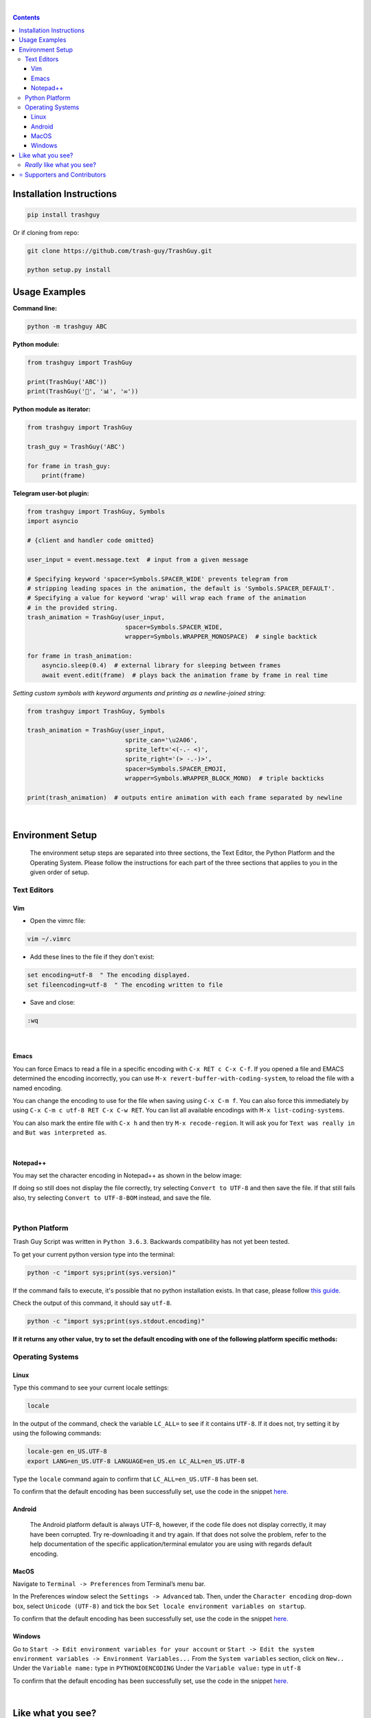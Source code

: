﻿
|banner|

|logo| |ver| |pyver| |lic| |build| |code| |size| |status| |lastcom| |platforms| |chat| |donations| |btc| |badgecount|

.. raw:: html

    <embed>
        <h2>The original Trash Guy animation, written in Python!</h2>
    </embed>

|

.. contents:: **Contents**

Installation Instructions
=========================

.. code-block:: bash

    pip install trashguy

Or if cloning from repo:

.. code-block:: bash

    git clone https://github.com/trash-guy/TrashGuy.git

    python setup.py install


Usage Examples
==============

**Command line:**

.. code-block:: bash

    python -m trashguy ABC

**Python module:**

.. code-block:: python

    from trashguy import TrashGuy

    print(TrashGuy('ABC'))
    print(TrashGuy('📂', '📊', '✉️'))

**Python module as iterator:**

.. code-block:: python

    from trashguy import TrashGuy

    trash_guy = TrashGuy('ABC')

    for frame in trash_guy:
        print(frame)

**Telegram user-bot plugin:**

.. code-block:: python

    from trashguy import TrashGuy, Symbols
    import asyncio

    # {client and handler code omitted}

    user_input = event.message.text  # input from a given message

    # Specifying keyword 'spacer=Symbols.SPACER_WIDE' prevents telegram from
    # stripping leading spaces in the animation, the default is 'Symbols.SPACER_DEFAULT'.
    # Specifying a value for keyword 'wrap' will wrap each frame of the animation
    # in the provided string.
    trash_animation = TrashGuy(user_input,
                               spacer=Symbols.SPACER_WIDE,
                               wrapper=Symbols.WRAPPER_MONOSPACE)  # single backtick

    for frame in trash_animation:
        asyncio.sleep(0.4)  # external library for sleeping between frames
        await event.edit(frame)  # plays back the animation frame by frame in real time

*Setting custom symbols with keyword arguments and printing as a newline-joined string:*

.. code-block:: python

    from trashguy import TrashGuy, Symbols

    trash_animation = TrashGuy(user_input,
                               sprite_can='\u2A06',
                               sprite_left='<(-.- <)',
                               sprite_right='(> -.-)>',
                               spacer=Symbols.SPACER_EMOJI,
                               wrapper=Symbols.WRAPPER_BLOCK_MONO)  # triple backticks

    print(trash_animation)  # outputs entire animation with each frame separated by newline

|

Environment Setup
=================

.. highlights::
    The environment setup steps are separated into three sections, the Text Editor, the Python Platform and the Operating System. Please follow the instructions for each part of the three sections that applies to you in the given order of setup.

Text Editors
------------
Vim
^^^
- Open the vimrc file:

.. code-block:: bash

    vim ~/.vimrc


- Add these lines to the file if they don't exist:

.. code-block:: bash

    set encoding=utf-8  " The encoding displayed.
    set fileencoding=utf-8  " The encoding written to file

- Save and close:

.. code-block:: bash

    :wq

|

Emacs
^^^^^
You can force Emacs to read a file in a specific encoding with ``C-x RET c C-x C-f``. If you opened a file and EMACS determined the encoding incorrectly, you can use ``M-x revert-buffer-with-coding-system``, to reload the file with a named encoding.

You can change the encoding to use for the file when saving using ``C-x C-m f``. You can also force this immediately by using ``C-x C-m c utf-8 RET C-x C-w RET``. You can list all available encodings with ``M-x list-coding-systems``.

You can also mark the entire file with ``C-x h`` and then try ``M-x recode-region``. It will ask you for ``Text was really in`` and ``But was interpreted as``.

|

Notepad++
^^^^^^^^^
You may set the character encoding in Notepad++ as shown in the below image:

.. image:: images/npp.jpg

If doing so still does not display the file correctly, try selecting ``Convert to UTF-8`` and then save the file.
If that still fails also, try selecting ``Convert to UTF-8-BOM`` instead, and save the file.

|

Python Platform
---------------
Trash Guy Script was written in ``Python 3.6.3``.
Backwards compatibility has not yet been tested.

To get your current python version type into the terminal:

.. code-block:: bash

    python -c "import sys;print(sys.version)"

If the command fails to execute, it's possible that no python installation exists.
In that case, please follow `this guide.
<https://realpython.com/installing-python/>`_

Check the output of this command, it should say ``utf-8``.

.. code-block:: bash

    python -c "import sys;print(sys.stdout.encoding)"

**If it returns any other value, try to set the default encoding with one of the following platform specific methods:**

Operating Systems
-----------------
Linux
^^^^^
Type this command to see your current locale settings:

.. code-block:: bash

    locale

In the output of the command, check the variable ``LC_ALL=`` to see if it contains ``UTF-8``.
If it does not, try setting it by using the following commands:

.. code-block:: bash

    locale-gen en_US.UTF-8
    export LANG=en_US.UTF-8 LANGUAGE=en_US.en LC_ALL=en_US.UTF-8

Type the ``locale`` command again to confirm that ``LC_ALL=en_US.UTF-8`` has been set.

To confirm that the default encoding has been successfully set, use the code in the snippet `here. <#python-platform>`_

Android
^^^^^^^
    The Android platform default is always UTF-8, however, if the code file does not display correctly, it may have been corrupted. 
    Try re-downloading it and try again. If that does not solve the problem, refer to the help documentation of the specific application/terminal emulator you are using with regards default encoding.

MacOS
^^^^^
Navigate to ``Terminal -> Preferences`` from Terminal’s menu bar.

.. image:: images/macos1.jpg

In the Preferences window select the ``Settings -> Advanced`` tab.
Then, under the ``Character encoding`` drop-down box, select ``Unicode (UTF-8)`` and tick the box ``Set locale environment variables on startup``.

.. image:: images/macos2.jpg

To confirm that the default encoding has been successfully set, use the code in the snippet `here. <#python-platform>`_

Windows
^^^^^^^
Go to ``Start -> Edit environment variables for your account`` or
``Start -> Edit the system environment variables -> Environment Variables...``
From the ``System variables`` section, click on ``New..``
Under the ``Variable name:`` type in ``PYTHONIOENCODING``
Under the ``Variable value:`` type in ``utf-8``

.. image:: images/windows.jpg

To confirm that the default encoding has been successfully set, use the code in the snippet `here. <#python-platform>`_

|

Like what you see?
==================
⭐️ Star the repository and share with your friends! ⭐️

If you rewrite this software in a different programming language or create a derivative work, please be kind and include this notice and the below credit along with the license:

.. highlights::

    This work is based on the original TrashGuy animation (https://github.com/trash-guy/TrashGuy) written by Zac (https://t.me/Zacci).


*Really* like what you see?
---------------------------
*Feel free to donate so we can get some marshmallows* 😁

===================  ====
**Donation Method**  **Details**
-------------------  ----
     Amazon          💳 `Donate a Gift Card`_! *(Currently only accepting Amazon.de Gift Cards in Euros)*

                     Click on **Email** and send to **z_donate@protonmail.ch**

                     Or, click on **Share via messaging** and send to **https://t.me/Zacci**
    Bitcoin          1CoRm4mKCUPs5XQnFVSVQ4xGMAp29pyYzC
===================  ====

|

⭐️ Supporters and Contributors
===============================
`YouTwitFace`_ | Modified I/O for use with Telegram `(TrashGuy v2.0.0) <https://t.me/zncode/285>`_

Special thanks to the folks down at `Telethon Off-topic <https://t.me/telethonofftopic>`_ for their help and support!

.. _YouTwitFace: http://github.com/YouTwitFace
.. _`Donate a Gift Card`: https://www.amazon.de/Digitaler-Amazon-Gutschein-Blaues-Amazon/dp/B07Q1JNC7R?language=en_GB

.. |banner| image:: images/banner.png

.. |logo| image:: https://img.shields.io/badge/%F0%9F%97%91%EF%B8%8F-%3C%28%5E__%5E%20%3C%29-black
    :target: https://travis-ci.com/trash-guy/TrashGuy

.. |build| image:: https://travis-ci.com/trash-guy/TrashGuy.svg?branch=master
    :target: https://travis-ci.com/trash-guy/TrashGuy

.. |lic| image:: https://img.shields.io/github/license/trash-guy/TrashGuy
    :target: https://github.com/trash-guy/TrashGuy/blob/master/LICENSE

.. |ver| image:: https://img.shields.io/badge/version-4.0.0+20191218-orange
    :target: https://github.com/trash-guy/TrashGuy/

.. |pyver| image:: https://img.shields.io/pypi/v/trashguy
    :target: https://pypi.org/project/trashguy/

.. |code| image:: https://img.shields.io/codacy/grade/db35c54b78f44c3ab59a98bff8e2c47b
    :target: https://app.codacy.com/manual/trash-guy/TrashGuy

.. |status| image:: https://img.shields.io/pypi/status/trashguy
    :target: https://pypi.org/project/trashguy/

.. |size| image:: https://img.shields.io/github/repo-size/trash-guy/TrashGuy
    :target: https://github.com/trash-guy/TrashGuy/

.. |lastcom| image:: https://img.shields.io/github/last-commit/trash-guy/trashguy
    :target: https://travis-ci.com/trash-guy/TrashGuy

.. |platforms| image:: https://img.shields.io/pypi/pyversions/trashguy
    :target: https://github.com/trash-guy/TrashGuy/blob/master/README.rst#python-platform

.. |donations| image:: https://img.shields.io/badge/donated%20gift%20cards-%E2%82%AC%200.00-yellow
    :target: https://github.com/trash-guy/TrashGuy#really-like-what-you-see

.. |btc| image:: https://img.shields.io/badge/donated%20btc-0.00000%20BTC-lightblue
    :target: https://github.com/trash-guy/TrashGuy#really-like-what-you-see

.. |chat| image:: https://img.shields.io/badge/telegram-ZN%20Spam-critical
    :target: https://t.me/botspamdebug

.. |badgecount| image:: https://img.shields.io/badge/badge%20count-14-blueviolet
    :target: https://shields.io/